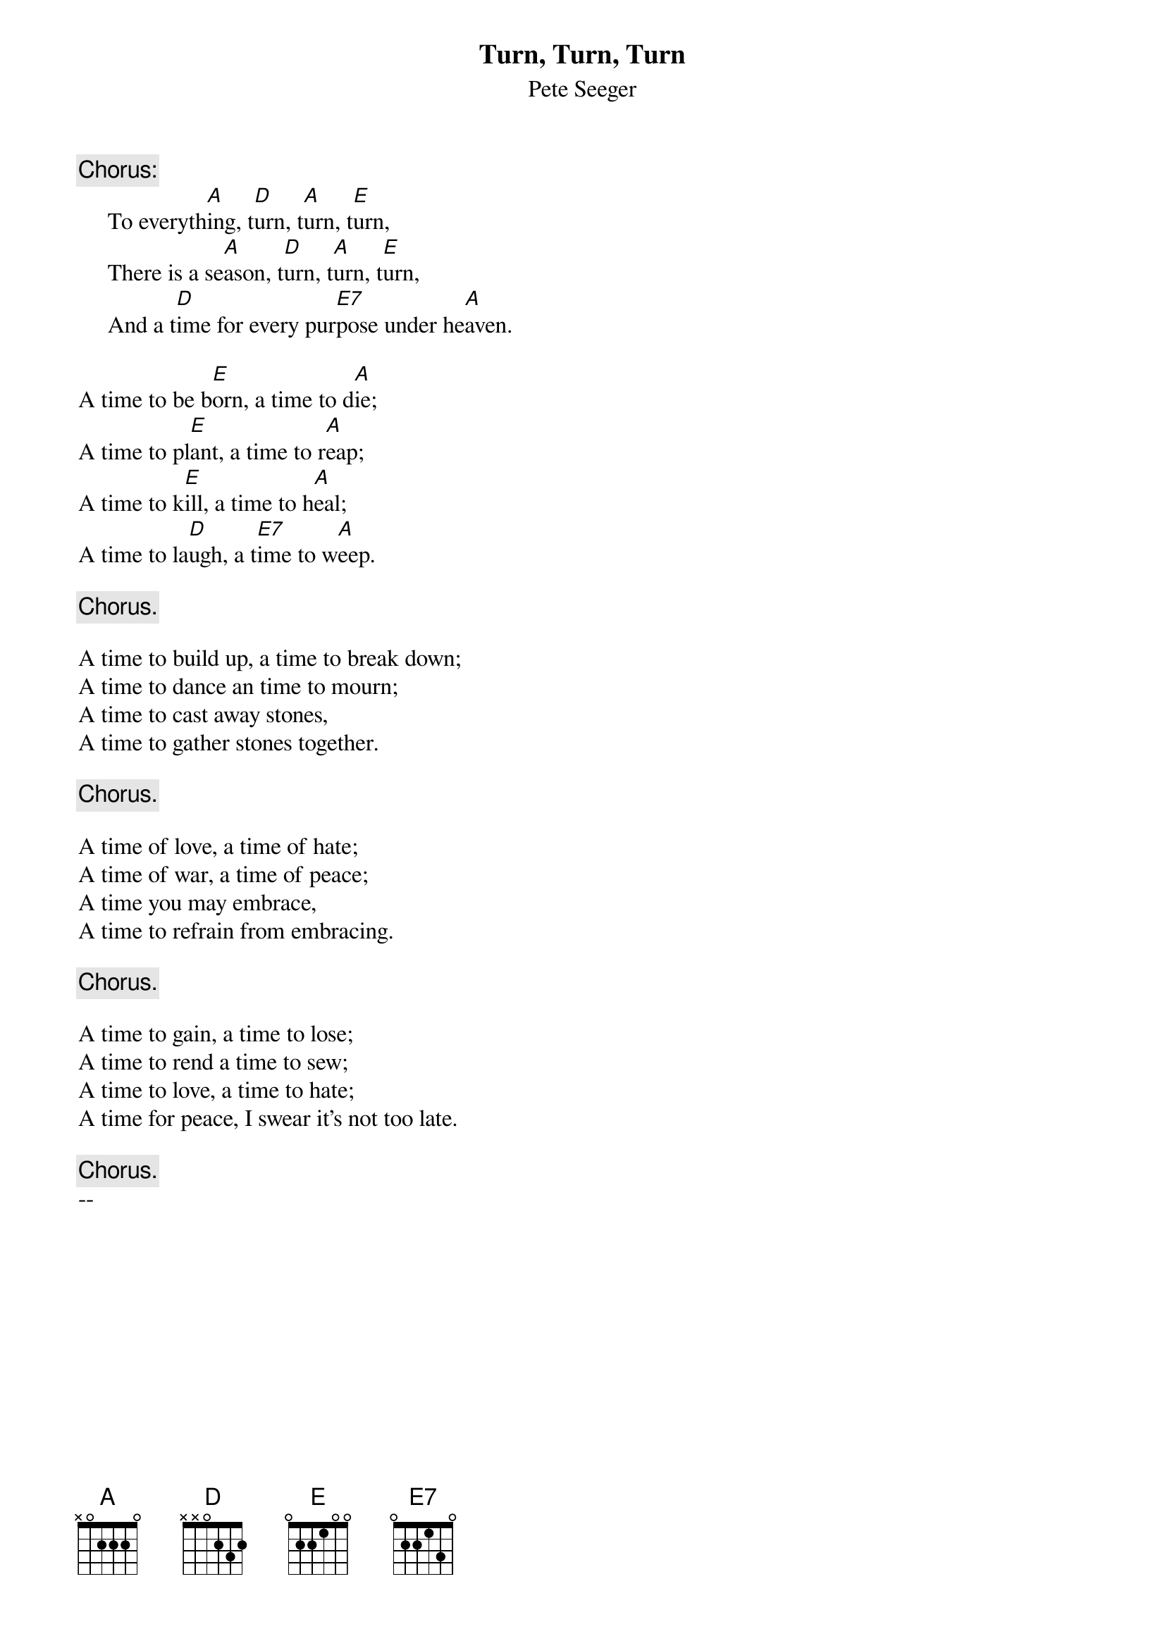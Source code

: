 {title:Turn, Turn, Turn}
{st:Pete Seeger}
{c:Chorus:}
     To everyth[A]ing, t[D]urn, t[A]urn, t[E]urn,
     There is a se[A]ason, t[D]urn, t[A]urn, t[E]urn,
     And a t[D]ime for every pur[E7]pose under he[A]aven.
 
A time to be b[E]orn, a time to d[A]ie;
A time to pl[E]ant, a time to r[A]eap;
A time to k[E]ill, a time to h[A]eal;
A time to la[D]ugh, a t[E7]ime to w[A]eep.
 
     {c:Chorus.}
 
A time to build up, a time to break down;
A time to dance an time to mourn;
A time to cast away stones,
A time to gather stones together.
 
     {c:Chorus.}
 
A time of love, a time of hate;
A time of war, a time of peace;
A time you may embrace,
A time to refrain from embracing.
 
     {c:Chorus.}
 
A time to gain, a time to lose;
A time to rend a time to sew;
A time to love, a time to hate;
A time for peace, I swear it's not too late.
 
     {c:Chorus.}
#
# Submitted to the ftp.nevada.edu:/pub/guitar archives
# by Steve Putz <putz@parc.xerox.com> 
# 7 September 1992
-- 


